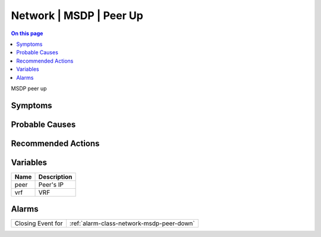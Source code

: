 .. _event-class-network-msdp-peer-up:

========================
Network | MSDP | Peer Up
========================
.. contents:: On this page
    :local:
    :backlinks: none
    :depth: 1
    :class: singlecol

MSDP peer up

Symptoms
--------
.. todo::
    Describe Network | MSDP | Peer Up symptoms

Probable Causes
---------------
.. todo::
    Describe Network | MSDP | Peer Up probable causes

Recommended Actions
-------------------
.. todo::
    Describe Network | MSDP | Peer Up recommended actions

Variables
----------
==================== ==================================================
Name                 Description
==================== ==================================================
peer                 Peer's IP
vrf                  VRF
==================== ==================================================

Alarms
------
================= ======================================================================
Closing Event for :ref:`alarm-class-network-msdp-peer-down`
================= ======================================================================
